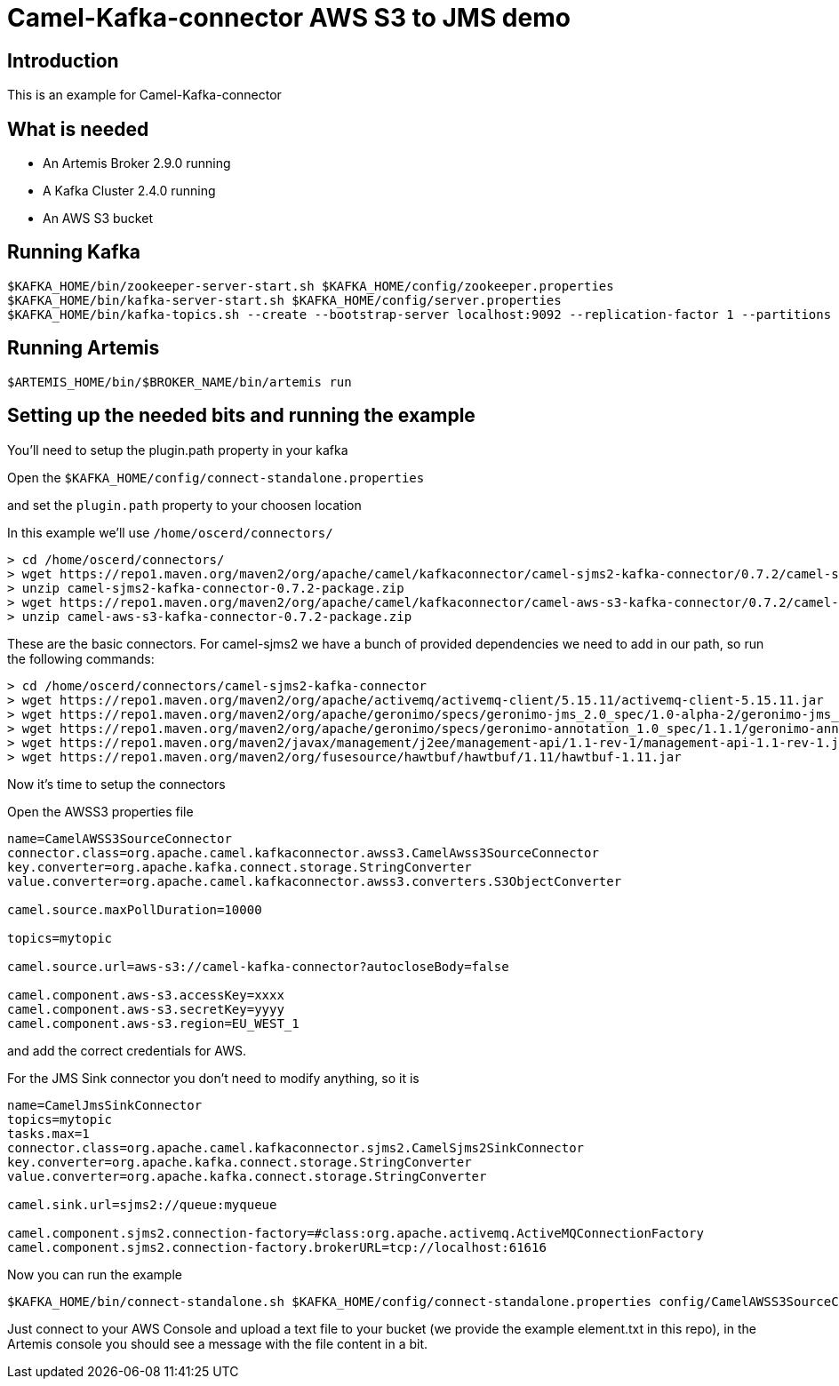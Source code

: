 # Camel-Kafka-connector AWS S3 to JMS demo

## Introduction

This is an example for Camel-Kafka-connector

## What is needed

- An Artemis Broker 2.9.0 running
- A Kafka Cluster 2.4.0 running 
- An AWS S3 bucket

## Running Kafka

```
$KAFKA_HOME/bin/zookeeper-server-start.sh $KAFKA_HOME/config/zookeeper.properties
$KAFKA_HOME/bin/kafka-server-start.sh $KAFKA_HOME/config/server.properties
$KAFKA_HOME/bin/kafka-topics.sh --create --bootstrap-server localhost:9092 --replication-factor 1 --partitions 1 --topic mytopic
```

## Running Artemis

```
$ARTEMIS_HOME/bin/$BROKER_NAME/bin/artemis run
```

## Setting up the needed bits and running the example

You'll need to setup the plugin.path property in your kafka

Open the `$KAFKA_HOME/config/connect-standalone.properties`

and set the `plugin.path` property to your choosen location

In this example we'll use `/home/oscerd/connectors/`

```
> cd /home/oscerd/connectors/
> wget https://repo1.maven.org/maven2/org/apache/camel/kafkaconnector/camel-sjms2-kafka-connector/0.7.2/camel-sjms2-kafka-connector-0.7.2-package.zip
> unzip camel-sjms2-kafka-connector-0.7.2-package.zip
> wget https://repo1.maven.org/maven2/org/apache/camel/kafkaconnector/camel-aws-s3-kafka-connector/0.7.2/camel-aws-s3-kafka-connector-0.7.2-package.zip
> unzip camel-aws-s3-kafka-connector-0.7.2-package.zip
```

These are the basic connectors. For camel-sjms2 we have a bunch of provided dependencies we need to add in our path, so run the following commands:

```
> cd /home/oscerd/connectors/camel-sjms2-kafka-connector
> wget https://repo1.maven.org/maven2/org/apache/activemq/activemq-client/5.15.11/activemq-client-5.15.11.jar
> wget https://repo1.maven.org/maven2/org/apache/geronimo/specs/geronimo-jms_2.0_spec/1.0-alpha-2/geronimo-jms_2.0_spec-1.0-alpha-2.jar
> wget https://repo1.maven.org/maven2/org/apache/geronimo/specs/geronimo-annotation_1.0_spec/1.1.1/geronimo-annotation_1.0_spec-1.1.1.jar
> wget https://repo1.maven.org/maven2/javax/management/j2ee/management-api/1.1-rev-1/management-api-1.1-rev-1.jar
> wget https://repo1.maven.org/maven2/org/fusesource/hawtbuf/hawtbuf/1.11/hawtbuf-1.11.jar
```

Now it's time to setup the connectors

Open the AWSS3 properties file 

```
name=CamelAWSS3SourceConnector
connector.class=org.apache.camel.kafkaconnector.awss3.CamelAwss3SourceConnector
key.converter=org.apache.kafka.connect.storage.StringConverter
value.converter=org.apache.camel.kafkaconnector.awss3.converters.S3ObjectConverter

camel.source.maxPollDuration=10000

topics=mytopic

camel.source.url=aws-s3://camel-kafka-connector?autocloseBody=false

camel.component.aws-s3.accessKey=xxxx
camel.component.aws-s3.secretKey=yyyy
camel.component.aws-s3.region=EU_WEST_1
```

and add the correct credentials for AWS.

For the JMS Sink connector you don't need to modify anything, so it is

```
name=CamelJmsSinkConnector
topics=mytopic
tasks.max=1
connector.class=org.apache.camel.kafkaconnector.sjms2.CamelSjms2SinkConnector
key.converter=org.apache.kafka.connect.storage.StringConverter
value.converter=org.apache.kafka.connect.storage.StringConverter

camel.sink.url=sjms2://queue:myqueue

camel.component.sjms2.connection-factory=#class:org.apache.activemq.ActiveMQConnectionFactory
camel.component.sjms2.connection-factory.brokerURL=tcp://localhost:61616
```

Now you can run the example

```
$KAFKA_HOME/bin/connect-standalone.sh $KAFKA_HOME/config/connect-standalone.properties config/CamelAWSS3SourceConnector.properties config/CamelJmsSinkConnector.properties
```

Just connect to your AWS Console and upload a text file to your bucket (we provide the example element.txt in this repo), in the Artemis console you should see a message with the file content in a bit.

